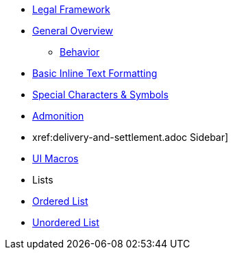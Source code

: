 * xref:legal-parity.adoc[Legal Framework]
* xref:general.adoc[General Overview]
** xref:behavior.adoc[Behavior]
* xref:governance.adoc[Basic Inline Text Formatting]
* xref:special-characters.adoc[Special Characters & Symbols]
* xref:network-clearing-participants.adoc[Admonition]
* xref:delivery-and-settlement.adoc	Sidebar]
* xref:governing-laws.adoc[UI Macros]
* Lists
* xref:obligations.adoc[Ordered List]
* xref:suspension.adoc[Unordered List]
